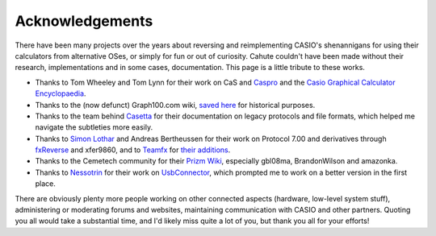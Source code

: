 Acknowledgements
================

There have been many projects over the years about reversing and
reimplementing CASIO's shenannigans for using their calculators from
alternative OSes, or simply for fun or out of curiosity. Cahute couldn't
have been made without their research, implementations and in some cases,
documentation. This page is a little tribute to these works.

* Thanks to Tom Wheeley and Tom Lynn for their work on CaS and Caspro_
  and the `Casio Graphical Calculator Encyclopaedia`_.
* Thanks to the (now defunct) Graph100.com wiki, `saved here
  <Graph100.com Wiki_>`_ for historical purposes.
* Thanks to the team behind Casetta_ for their documentation on legacy
  protocols and file formats, which helped me navigate the subtleties more
  easily.
* Thanks to `Simon Lothar`_ and Andreas Bertheussen for their work on
  Protocol 7.00 and derivatives through fxReverse_ and xfer9860, and to
  Teamfx_ for `their additions <Teamfx additions_>`_.
* Thanks to the Cemetech community for their `Prizm Wiki`_, especially
  gbl08ma, BrandonWilson and amazonka.
* Thanks to Nessotrin_ for their work on UsbConnector_, which prompted me
  to work on a better version in the first place.

There are obviously plenty more people working on other connected aspects
(hardware, low-level system stuff), administering or moderating forums and
websites, maintaining communication with CASIO and other partners.
Quoting you all would take a substantial time, and I'd likely miss quite a lot
of you, but thank you all for your efforts!

.. _Simon Lothar:
    https://www.casiopeia.net/forum/memberlist.php?mode=viewprofile&u=10405
.. _Teamfx:
    https://www.casiopeia.net/forum/memberlist.php?mode=viewprofile&u=10504&sid=b1f4fb842b29e6f686d832a7e1117789
.. _Nessotrin:
    https://www.planet-casio.com/Fr/compte/voir_profil.php?membre=nessotrin

.. _Casio Graphical Calculator Encyclopaedia:
    https://serval.mythic-beasts.com/~tom/calcs/calcs/encyc/
.. _Graph100.com Wiki:
    https://bible.planet-casio.com/cakeisalie5/websaves/graph100.com/
.. _fxReverse:
    https://bible.planet-casio.com/simlo/fxreverse/fxReverse2.pdf
.. _Teamfx additions: https://bible.planet-casio.com/teamfx/
.. _Prizm Wiki: https://prizm.cemetech.net/
.. _UsbConnector:
    https://www.planet-casio.com/Fr/forums/topic13656-1-usbconnector
    -remplacement-de-fa124-multi-os.html

.. _Casetta: https://casetta.tuxfamily.org/
.. _Caspro:
    https://web.archive.org/web/20160504230033/
    http://www.spiderpixel.co.uk:80/caspro/
